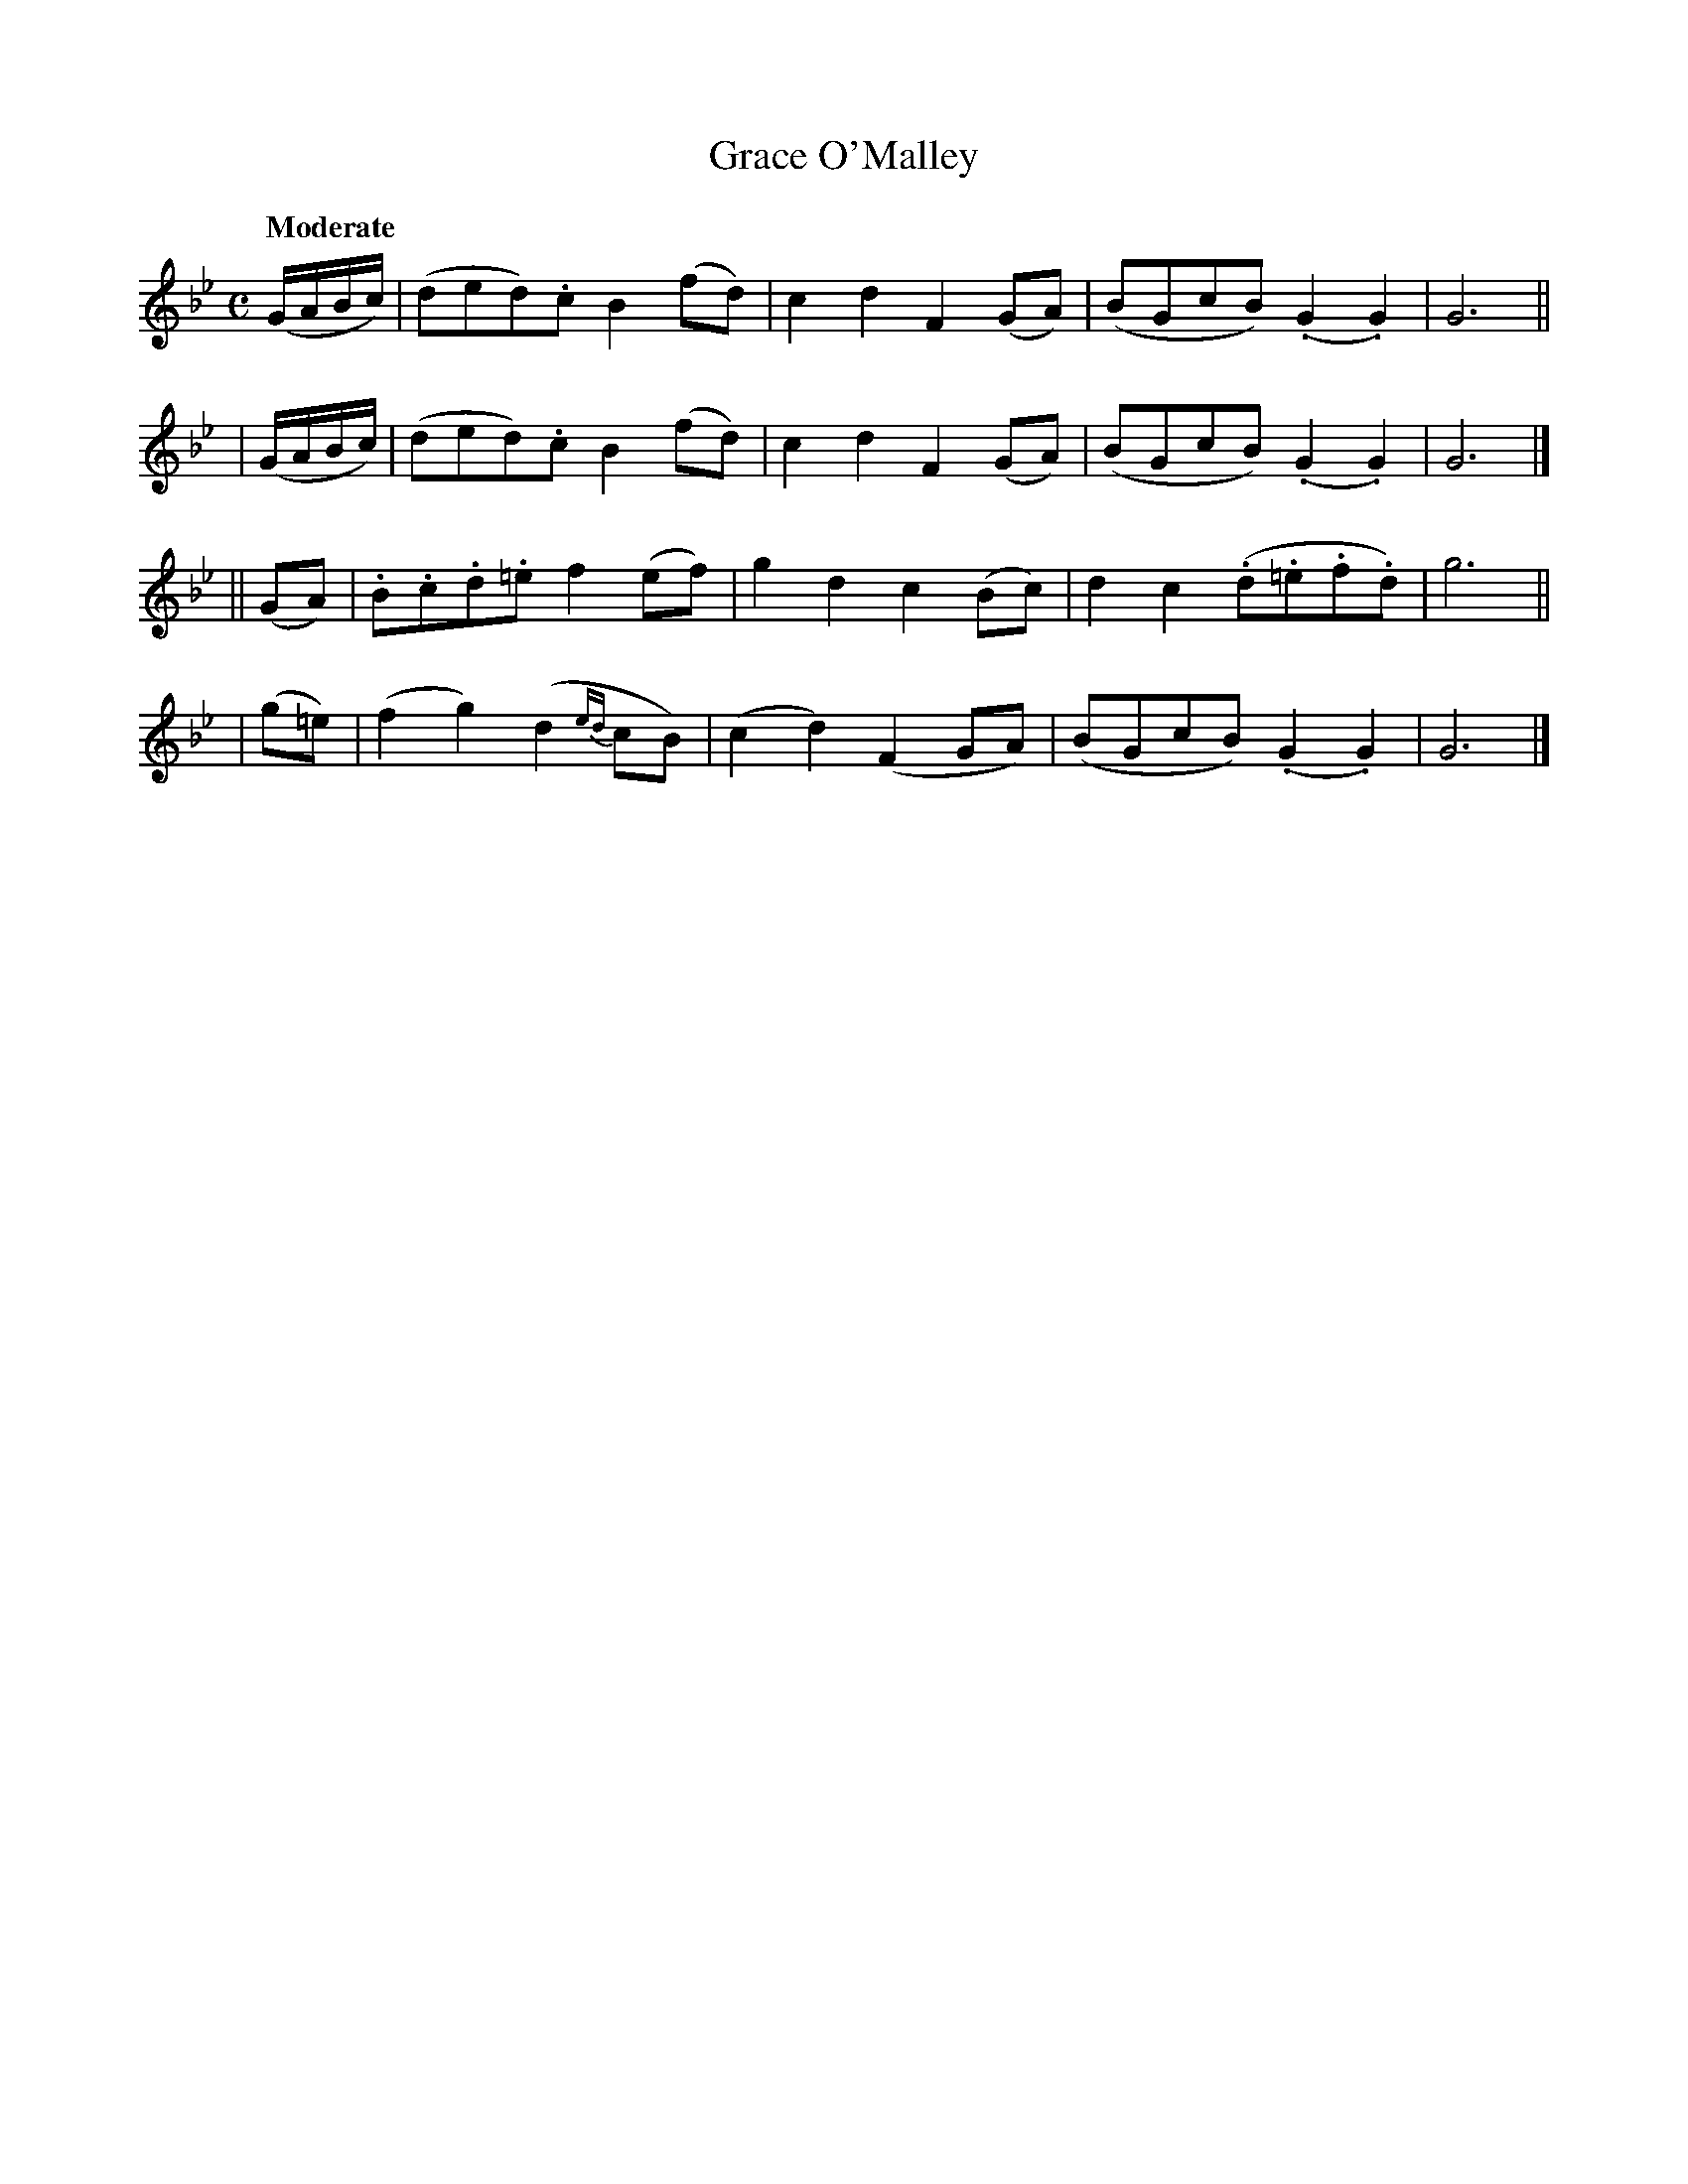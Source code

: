 X: 485
T: Grace O'Malley
N: Irish title: graine ua .maille
R: qir, march
%S: s:4 b:16(4+4+4+4)
B: O'Neill's 1850 #485
Z: henrik.norbeck@mailbox.swipnet.se
Q: "Moderate"
M: C
L: 1/8
K: Gm
  (G/A/B/c/) | (ded).c B2(fd) | c2d2  F2(GA) | (BGcB) (.G2.G2) | G6 ||
| (G/A/B/c/) | (ded).c B2(fd) | c2d2  F2(GA) | (BGcB) (.G2.G2) | G6 |]
|| (GA) | .B.c.d.=e    f2(ef) | g2d2  c2(Bc) |  d2c2  (.d.=e.f.d) | g6 ||
| (g=e) | (f2g2)   (d2{ed}cB) |(c2d2) (F2GA) | (BGcB) (.G2.G2) | G6 |]
